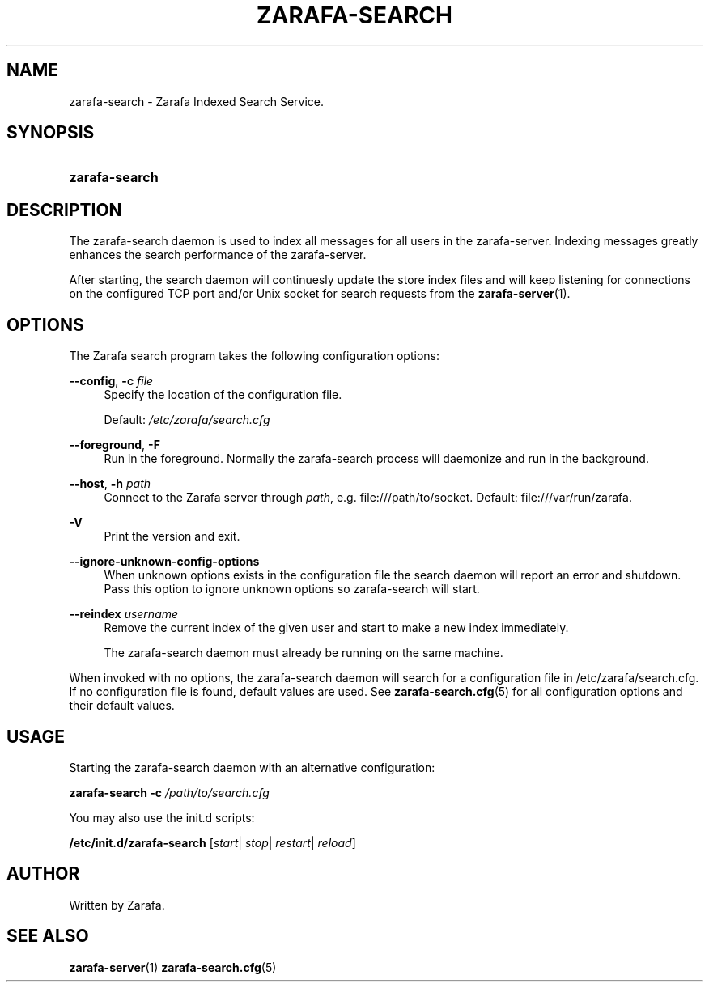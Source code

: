 '\" t
.\"     Title: zarafa-search
.\"    Author: [see the "Author" section]
.\" Generator: DocBook XSL Stylesheets v1.76.1 <http://docbook.sf.net/>
.\"      Date: August 2011
.\"    Manual: Zarafa user reference
.\"    Source: Zarafa 7.1
.\"  Language: English
.\"
.TH "ZARAFA\-SEARCH" "1" "August 2011" "Zarafa 7.1" "Zarafa user reference"
.\" -----------------------------------------------------------------
.\" * Define some portability stuff
.\" -----------------------------------------------------------------
.\" ~~~~~~~~~~~~~~~~~~~~~~~~~~~~~~~~~~~~~~~~~~~~~~~~~~~~~~~~~~~~~~~~~
.\" http://bugs.debian.org/507673
.\" http://lists.gnu.org/archive/html/groff/2009-02/msg00013.html
.\" ~~~~~~~~~~~~~~~~~~~~~~~~~~~~~~~~~~~~~~~~~~~~~~~~~~~~~~~~~~~~~~~~~
.ie \n(.g .ds Aq \(aq
.el       .ds Aq '
.\" -----------------------------------------------------------------
.\" * set default formatting
.\" -----------------------------------------------------------------
.\" disable hyphenation
.nh
.\" disable justification (adjust text to left margin only)
.ad l
.\" -----------------------------------------------------------------
.\" * MAIN CONTENT STARTS HERE *
.\" -----------------------------------------------------------------
.SH "NAME"
zarafa-search \- Zarafa Indexed Search Service\&.
.SH "SYNOPSIS"
.HP \w'\fBzarafa\-search\fR\ 'u
\fBzarafa\-search\fR
.SH "DESCRIPTION"
.PP
The zarafa\-search daemon is used to index all messages for all users in the zarafa\-server\&. Indexing messages greatly enhances the search performance of the zarafa\-server\&.
.PP
After starting, the search daemon will continuesly update the store index files and will keep listening for connections on the configured TCP port and/or Unix socket for search requests from the
\fBzarafa-server\fR(1)\&.
.SH "OPTIONS"
.PP
The Zarafa search program takes the following configuration options:
.PP
\fB\-\-config\fR, \fB\-c\fR \fIfile\fR
.RS 4
Specify the location of the configuration file\&.
.sp
Default:
\fI/etc/zarafa/search\&.cfg\fR
.RE
.PP
\fB\-\-foreground\fR, \fB\-F\fR
.RS 4
Run in the foreground\&. Normally the zarafa\-search process will daemonize and run in the background\&.
.RE
.PP
\fB\-\-host\fR, \fB\-h\fR \fIpath\fR
.RS 4
Connect to the Zarafa server through
\fIpath\fR, e\&.g\&.
file:///path/to/socket\&. Default:
file:///var/run/zarafa\&.
.RE
.PP
\fB\-V\fR
.RS 4
Print the version and exit\&.
.RE
.PP
\fB\-\-ignore\-unknown\-config\-options\fR
.RS 4
When unknown options exists in the configuration file the search daemon will report an error and shutdown\&. Pass this option to ignore unknown options so zarafa\-search will start\&.
.RE
.PP
\fB\-\-reindex\fR \fIusername\fR
.RS 4
Remove the current index of the given user and start to make a new index immediately\&.
.sp
The zarafa\-search daemon must already be running on the same machine\&.
.RE
.PP
When invoked with no options, the zarafa\-search daemon will search for a configuration file in
/etc/zarafa/search\&.cfg\&. If no configuration file is found, default values are used\&. See
\fBzarafa-search.cfg\fR(5)
for all configuration options and their default values\&.
.SH "USAGE"
.PP
Starting the zarafa\-search daemon with an alternative configuration:
.PP

\fBzarafa\-search\fR
\fB\-c\fR
\fI/path/to/search\&.cfg\fR
.PP
You may also use the init\&.d scripts:
.PP
\fB/etc/init\&.d/zarafa\-search\fR
[\fIstart\fR|
\fIstop\fR|
\fIrestart\fR|
\fIreload\fR]
.SH "AUTHOR"
.PP
Written by Zarafa\&.
.SH "SEE ALSO"
.PP

\fBzarafa-server\fR(1)
\fBzarafa-search.cfg\fR(5)
